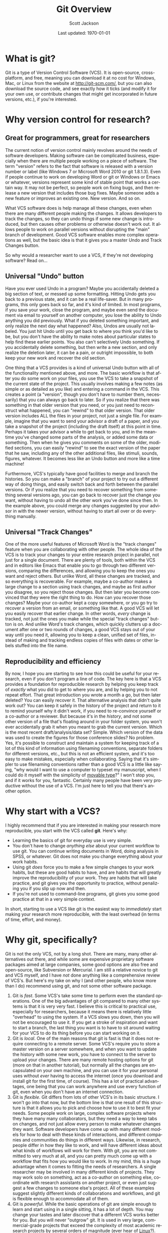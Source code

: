#+TITLE:     Git Overview
#+AUTHOR:    Scott Jackson
#+EMAIL:     shoestringpsycholing1@gmail.com
#+DATE:      Last updated: \today
#+DESCRIPTION:
#+KEYWORDS:
#+LANGUAGE:  en
#+OPTIONS:   H:3 num:t toc:nil \n:nil @:t ::t |:t ^:t -:t f:t *:t <:t
#+OPTIONS:   TeX:t LaTeX:t skip:nil d:nil todo:t pri:nil tags:not-in-toc
#+LATEX_CLASS: blank-article
#+LATEX_HEADER: \usepackage[latin1]{inputenc}
#+LATEX_HEADER: \usepackage[T1]{fontenc}
#+LATEX_HEADER: \usepackage{fixltx2e}
#+LATEX_HEADER: \usepackage[colorlinks=true, citecolor=black, linkcolor=black, urlcolor=blue]{hyperref}
#+LATEX_HEADER: \usepackage[style=authoryear, backend=bibtex]{biblatex}
#+LATEX_HEADER: \usepackage{baskervald}

#+EXPORT_SELECT_TAGS: export
#+EXPORT_EXCLUDE_TAGS: noexport
#+LINK_UP:   
#+LINK_HOME: 
#+XSLT:
* What is git?
Git is a type of Version Control Software (VCS). It is open-source, cross-platform, and free, meaning you can download it at no cost for Windows, Mac, or Linux from the website at http://git-scm.com/, but you can also download the source code, and see exactly how it ticks (and modify it for your own use, or contribute changes that might get incorporated in future versions, etc.), if you're interested.
* Why version control for research?
** Great for programmers, great for researchers
The current notion of version control mainly revolves around the needs of software developers. Making software can be complicated business, especially when there are multiple people working on a piece of software.  The term "version" refers to the fact that software is released with a version number or label (like Windows 7 or Microsoft Word 2010 or git 1.8.1.3). Even if people continue to work on developing Word or git or Windows or Emacs or whatever, versions represent some kind of stable point that works a certain way.  It may not be perfect, so people work on fixing bugs, and then release a new version that includes those bug fixes.  Maybe someone adds a new feature or improves an existing one.  New version.  And so on.

What VCS software does is help manage all these changes, even when there are many different people making the changes. It allows developers to track the changes, so they can undo things if some new change is introduced, but then causes other problems or otherwise doesn't work out. It allows people to work on parallel versions without disrupting the "main" branch of development.  Good VCS software enables more complex operations as well, but the basic idea is that it gives you a master Undo and Track Changes button.

So why would a researcher want to use a VCS, if they're not developing software?  Read on...
** Universal "Undo" button
Have you ever used Undo in a program?  Maybe you accidentally deleted a big section of text, or messed up some formatting.  Hitting Undo gets you back to a previous state, and it can be a real life-saver.  But in many programs, this only goes back so far, and it's kind of limited.  In most programs, if you save your work, close the program, and maybe even send the document via email to yourself on another computer, you lose the ability to Undo anything you did previously. What if you deleted something important, and only realize the next day what happened?  Also, Undos are usually not labeled. You just hit Undo until you get back to where you think you'd like to be, but you don't have the ability to make notes about particular states to help find these earlier points.  You also can't selectively Undo something.  If you accidentally delete something, but then write a new section, and only realize the deletion later, it can be a pain, or outright impossible, to both keep your new work and recover the old section.

One thing that a VCS provides is a kind of universal Undo button with all of the functionality mentioned above, and more. The basic workflow is that after you do some work on your files, you use the VCS to take a snapshot of the current state of the project. This usually involves making a few notes (as simple or as detailed as you like) and entering a command in the VCS.  This creates a point (a "version", though you don't have to number them, necessarily) that you can always go back to later. So if you realize that there was something in that older version that you need, or you just need to reconstruct what happened, you can "rewind" to that older version.  That older version includes ALL the files in your project, not just a single file. For example, imagine that you want to send your advisor a draft of a paper, and you take a snapshot of the project (including the draft itself) at this point in time.  Perhaps it takes your advisor a while to get back to you, and in the meantime you've changed some parts of the analysis, or added some data or something. Then when he gives you comments on some of the older, modified sections, you can easily "rewind" to see the exact version of the paper that he saw, including any of the other additional files, like stimuli, sounds, figures, whatever. It becomes less like an Undo button and more like a time machine!

Furthermore, VCS's typically have good facilities to merge and branch the histories. So you can make a "branch" of your project to try out a different way of doing things, and easily switch back and forth between the parallel versions.  Or if you realize that you need to recover something from something several versions ago, you can go back to recover just the change you want, without having to undo all the other work you've done since then. In the example above, you could merge any changes suggested by your advisor in with the newer version, without having to start all over or do everything manually.
** Universal "Track Changes"
One of the more useful features of Microsoft Word is the "track changes" feature when you are collaborating with other people.  The whole idea of the VCS is to track your changes to your entire research project in parallel, not just for a single document. There are plenty of tools, both within the VCS and in editors like Emacs that enable you to go through two different versions, comparing the differences, and allowing you to keep the ones you want and reject others.  But unlike Word, all these changes are tracked, and so everything is recoverable. For example, maybe a co-author makes a large change to a section using track changes, and maybe as first author you disagree, so you reject those changes. But then later you become convinced that they were the right thing to do.  How can you recover those changes?  Maybe your co-author kept a copy somewhere, or you go try to recover a version from an email, or something like that. A good VCS will let you easily recover that earlier change.  In other words, /every/ change is tracked, not just the ones you make while the special "track changes" button is on. And unlike Word's track changes, which quickly clutters up a document after one or two rounds of changes, a good VCS stays out of your way until you need it, allowing you to keep a clean, unified set of files, instead of making and tracking endless copies of files with dates or other labels stuffed into the file name.
** Reproducibility and efficiency
By now, I hope you are starting to see how this could be useful for your research, even if you don't program a line of code. The key here is that a VCS provides a foundation for reproducible research by helping you keep track of /exactly/ what you did to get to where you are, and by helping you to not repeat effort. That great introduction you wrote a month a go, but then later deleted?  You can easily recover it.  That alternative analysis that didn't quite work out?  You can keep it safely in the history of the project and return to it to remind yourself why it didn't work, if you need to re-convince yourself or a co-author or a reviewer. But because it's in the /history/, and not some other version of a file that's floating around in your folder system, you won't ever accidentally grab it when you meant to grab the current version. Which is the most recent draft/analysis/data set? Simple. Which version of the data was used to create the figures for those conference slides?  No problem. Yes, it's possible to construct and maintain a system for keeping track of a lot of this kind of information using filenaming conventions, separate folders for different versions, etc., but this is not an efficient system, and it's too easy to make mistakes, especially when collaborating.  Saying that it's simpler to use filenaming conventions rather than a good VCS is a little like saying, "why would I want to use a computer to typeset my manuscript, when I could do it myself with the simplicity of [[http://en.wikipedia.org/wiki/Movable_type][movable type]]?"  I won't stop you, and if it works for you, fantastic. Certainly many people have been very productive without the use of a VCS. I'm just here to tell you that there's another option.
* Why start with a VCS?
I highly recommend that if you are interested in making your research more reproducible, you start with the VCS called *git*. Here's why:

- Learning the basics of git for everyday use is very simple.
- You don't have to change /anything else/ about your current workflow to use git. You can continue writing documents in Word, doing analysis in SPSS, or whatever.  Git does not make you change everything about your work habits.
- Using git /does/ force you to make a few simple changes to your work habits, but these are good habits to have, and are habits that will greatly improve the reproducibility of your work. They are habits that will take practice, and git gives you the opportunity to practice, without penalizing you if you slip up now and then.
- If you're not used to command-line programs, git gives you some good practice at that in a very simple context.

In short, starting to use a VCS like git is the easiest way to /immediately/ start making your research more reproducible, with the least overhead (in terms of time, effort, and money).
* Why git, specifically?
Git is not the only VCS, not by a long shot.  There are many, many other alternatives out there, and while some are expensive proprietary software packages aimed at large companies, some good options are also free and open-source, like Subversion or Mercurial.  I am still a relative novice to git and VCS myself, and I have /not/ done anything like a comprehensive review of VCS's.  But here's my take on why I (and other people, who know more than I do) recommend using git, and not some other software package.

1. Git is /fast/.  Some VCS's take some time to perform even the standard operations. One of the big advantages of git compared to many other systems is that it is very very fast. I believe this is critical to practical use, especially for researchers, because it means there is relatively little "overhead" to using the system.  If a VCS slows you down, then you will not be encouraged to use it. If you get a stroke of inspiration and want to start a branch, the last thing you want is to have to sit around waiting for your VCS to do its thing before you can start working on it.
2. Git is /local/. One of the main reasons that git is fast is that it does not require connecting to a remote server. Some VCS's require you to store a master version on a server somewhere, and when you want to update the history with some new work, you have to connect to the server to upload your changes. There are many remote hosting options for git (more on that in another tutorial), but normally all the changes are encapsulated on your own machine, and you can use it for your personal uses without /ever/ having to access the internet (once you download and install git for the first time, of course). This has a lot of practical advantages, one being that you can work anywhere and use every function of git, even when you don't have an internet connection.
3. Git is /flexible/. Git differs from lots of other VCS's in its basic structure. I won't go into that now, but the bottom line is that one result of this structure is that it allows you to pick and choose how to use it to best fit your needs. Some people work on large, complex software projects where they have many many collaborators, but they need a way to keep tabs on changes, and not just allow every person to make whatever changes they want. Software developers have come up with many different models for how to deal with these kinds of interactions, and different companies and communities do things in different ways. Likewise, in research, people differ in how they like to work, and will have different ideas about what kinds of workflows will work for them.  With git, you are not committed to very much at all, and you can pretty much come up with a workflow that fits how you would like to work. In my mind, this is a huge advantage when it comes to fitting the needs of researchers. A single researcher may be involved in many different kinds of projects.  They may work solo on something, act as a co-author on something else, coordinate with research assistants on another project, or even just suggest a few changes to someone else's project. All of these examples suggest slightly different kinds of collaborations and workflows, and git is flexible enough to accommodate all of them.
4. Git is /powerful/. While the basic operations of git are simple enough to learn and start using in a single sitting, it has a lot of depth. You may change your tastes and later discover that a different VCS works better for you. But you will never "outgrow" git. It is used in very large, commercial-grade projects that exceed the complexity of most academic research projects by several orders of magnitude (ever hear of [[http://en.wikipedia.org/wiki/Linux][Linux]]?). It's very unlikely that you will get to a point in your own research career when you will need to switch to a system that does /more/ than git.  And if that does happen, you will probably not find that need covered by another system, and will probably have to code up your own system. And since git is open-source, you might be able to add that functionality yourself, or encourage the community to do so.
* Why these tutorials?
If you visit the git site, you will immediately see a variety of links promising to show you about git or teach you. Indeed, another good thing about git is that a large user community means a large variety and depth in tutorials and help. So why am I bothering to write another tutorial?

The reason is that as I mentioned above, git (and all other VCS's) are geared towards programmers. To take a simple example, in the online [[http://git-scm.com/doc][Pro Git]] book, the example of [[http://git-scm.com/book/en/Git-Branching-Basic-Branching-and-Merging]["basic branching and merging"]] is an example involving web development, and incorporating a "hotfix" (fixing a bug on a live web site) with a branch of not-yet-live development. It's a nice example, but miles away from typical use that a researcher might need. So while most git tutorials have the needs (and skills) of programmers in mind, I'm aiming to address the needs of researchers.  I think git is very accessible and easy to use, and brings enormous benefits, but approaching it can be difficult, simply because nearly all the documentation assumes a different audience.  So I hope that with the audience of researchers in cognitive and social sciences in mind, these tutorials will fill a helpful niche.

That said, I do encourage you to check out the various other tutorials and resources throughout the web.  There are many excellent and helpful things out there, and the [[http://git-scm.com/][main git website]] is an excellent place to start to find other resources.

\vspace{.5in}
If you're ready to start, [go here for the first tutorial!]
